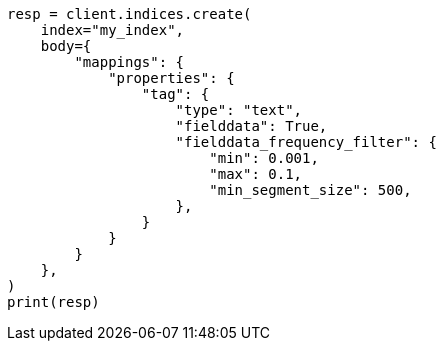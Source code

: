 // mapping/params/fielddata.asciidoc:117

[source, python]
----
resp = client.indices.create(
    index="my_index",
    body={
        "mappings": {
            "properties": {
                "tag": {
                    "type": "text",
                    "fielddata": True,
                    "fielddata_frequency_filter": {
                        "min": 0.001,
                        "max": 0.1,
                        "min_segment_size": 500,
                    },
                }
            }
        }
    },
)
print(resp)
----